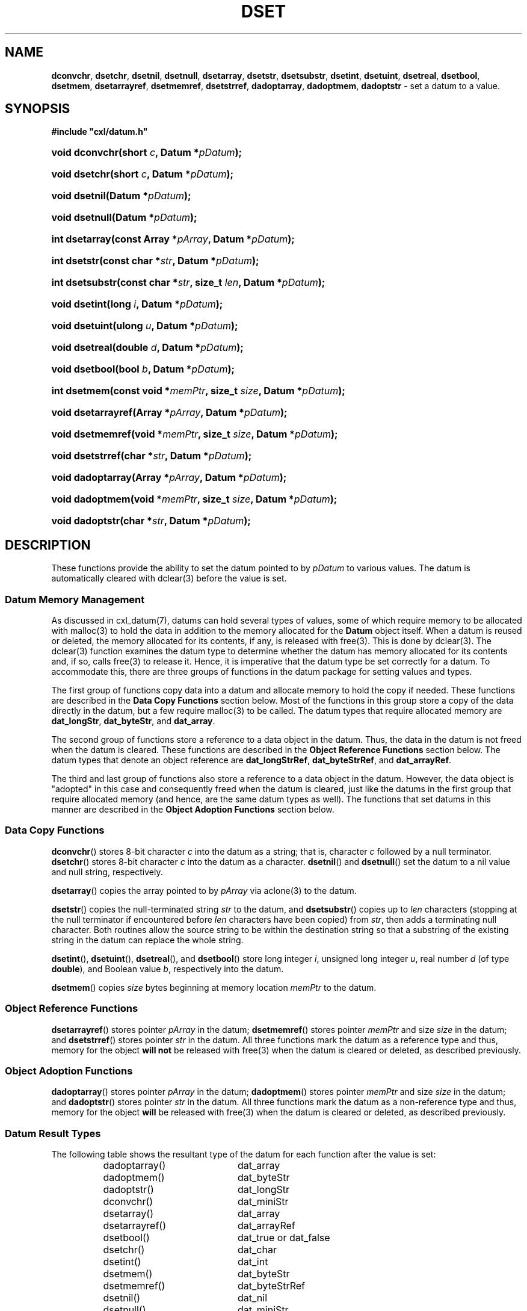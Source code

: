 .\" (c) Copyright 2022 Richard W. Marinelli
.\"
.\" This work is licensed under the GNU General Public License (GPLv3).  To view a copy of this license, see the
.\" "License.txt" file included with this distribution or visit http://www.gnu.org/licenses/gpl-3.0.en.html.
.\"
.ad l
.TH DSET 3 2022-11-04 "Ver. 1.2" "CXL Library Documentation"
.nh \" Turn off hyphenation.
.SH NAME
\fBdconvchr\fR, \fBdsetchr\fR, \fBdsetnil\fR, \fBdsetnull\fR,
\fBdsetarray\fR, \fBdsetstr\fR, \fBdsetsubstr\fR, \fBdsetint\fR,
\fBdsetuint\fR, \fBdsetreal\fR, \fBdsetbool\fR, \fBdsetmem\fR,
\fBdsetarrayref\fR, \fBdsetmemref\fR, \fBdsetstrref\fR,
\fBdadoptarray\fR, \fBdadoptmem\fR, \fBdadoptstr\fR - set a datum to a value.
.SH SYNOPSIS
\fB#include "cxl/datum.h"\fR
.HP 2
\fBvoid dconvchr(short \fIc\fB, Datum *\fIpDatum\fB);\fR
.HP 2
\fBvoid dsetchr(short \fIc\fB, Datum *\fIpDatum\fB);\fR
.HP 2
\fBvoid dsetnil(Datum *\fIpDatum\fB);\fR
.HP 2
\fBvoid dsetnull(Datum *\fIpDatum\fB);\fR
.HP 2
\fBint dsetarray(const Array *\fIpArray\fB, Datum *\fIpDatum\fB);\fR
.HP 2
\fBint dsetstr(const char *\fIstr\fB, Datum *\fIpDatum\fB);\fR
.HP 2
\fBint dsetsubstr(const char *\fIstr\fB, size_t \fIlen\fB, Datum *\fIpDatum\fB);\fR
.HP 2
\fBvoid dsetint(long \fIi\fB, Datum *\fIpDatum\fB);\fR
.HP 2
\fBvoid dsetuint(ulong \fIu\fB, Datum *\fIpDatum\fB);\fR
.HP 2
\fBvoid dsetreal(double \fId\fB, Datum *\fIpDatum\fB);\fR
.HP 2
\fBvoid dsetbool(bool \fIb\fB, Datum *\fIpDatum\fB);\fR
.HP 2
\fBint dsetmem(const void *\fImemPtr\fB, size_t \fIsize\fB, Datum *\fIpDatum\fB);\fR
.HP 2
\fBvoid dsetarrayref(Array *\fIpArray\fB, Datum *\fIpDatum\fB);\fR
.HP 2
\fBvoid dsetmemref(void *\fImemPtr\fB, size_t \fIsize\fB, Datum *\fIpDatum\fB);\fR
.HP 2
\fBvoid dsetstrref(char *\fIstr\fB, Datum *\fIpDatum\fB);\fR
.HP 2
\fBvoid dadoptarray(Array *\fIpArray\fB, Datum *\fIpDatum\fB);\fR
.HP 2
\fBvoid dadoptmem(void *\fImemPtr\fB, size_t \fIsize\fB, Datum *\fIpDatum\fB);\fR
.HP 2
\fBvoid dadoptstr(char *\fIstr\fB, Datum *\fIpDatum\fB);\fR
.SH DESCRIPTION
These functions provide the ability to set the datum pointed to by \fIpDatum\fR to various values.  The datum
is automatically cleared with dclear(3) before the value is set.
.SS Datum Memory Management
As discussed in cxl_datum(7), datums can hold several types of values, some of which require memory to be allocated
with malloc(3) to hold the data in addition to the memory allocated for the \fBDatum\fR object itself.  When a
datum is reused or deleted, the memory allocated for its contents, if any, is released with free(3).  This is done
by dclear(3).  The dclear(3) function examines the datum type to determine whether the datum has memory allocated for its
contents and, if so, calls free(3) to release it.  Hence, it is imperative that the datum type be set correctly for
a datum.  To accommodate this, there are three groups of functions in the datum package for setting values and types.
.PP
The first group of functions copy data into a datum and allocate memory to hold the copy if needed.  These
functions are described in the \fBData Copy Functions\fR section below.  Most of the functions in this group
store a copy of the data directly in the datum, but a few require malloc(3) to be called.  The datum types that
require allocated memory are \fBdat_longStr\fR, \fBdat_byteStr\fR, and \fBdat_array\fR.
.PP
The second group of functions store a reference to a data object in the datum.  Thus, the data in the datum is
not freed when the datum is cleared.  These functions are described in the \fBObject Reference Functions\fR
section below.  The datum types that denote an object reference are \fBdat_longStrRef\fR,
\fBdat_byteStrRef\fR, and \fBdat_arrayRef\fR.
.PP
The third and last group of functions also store a reference to a data object in the datum.  However, the data
object is "adopted" in this case and consequently freed when the datum is cleared, just like the datums in
the first group that require allocated memory (and hence, are the same datum types as well).  The functions that set
datums in this manner are described in the \fBObject Adoption Functions\fR section below.
.SS Data Copy Functions
\fBdconvchr\fR() stores 8-bit character \fIc\fR into the datum as a string; that is, character \fIc\fR
followed by a null terminator.  \fBdsetchr\fR() stores 8-bit character \fIc\fR into the datum as a character.
\fBdsetnil\fR() and \fBdsetnull\fR() set the datum to a nil value and null string, respectively.
.PP
\fBdsetarray\fR() copies the array pointed to by \fIpArray\fR via aclone(3) to the datum.
.PP
\fBdsetstr\fR() copies the null-terminated string \fIstr\fR to the datum, and \fBdsetsubstr\fR() copies up to
\fIlen\fR characters (stopping at the null terminator if encountered before \fIlen\fR characters have been
copied) from \fIstr\fR, then adds a terminating null character.  Both routines allow the source string to be
within the destination string so that a substring of the existing string in the datum can replace the whole
string.
.PP
\fBdsetint\fR(), \fBdsetuint\fR(), \fBdsetreal\fR(), and \fBdsetbool\fR() store long integer \fIi\fR, unsigned
long integer \fIu\fR, real number \fId\fR (of type \fBdouble\fR), and Boolean value \fIb\fR, respectively into the datum.
.PP
\fBdsetmem\fR() copies \fIsize\fR bytes beginning at memory location \fImemPtr\fR to the datum.
.SS Object Reference Functions
\fBdsetarrayref\fR() stores pointer \fIpArray\fR in the datum; \fBdsetmemref\fR() stores pointer \fImemPtr\fR
and size \fIsize\fR in the datum; and \fBdsetstrref\fR() stores pointer \fIstr\fR in the datum.  All three
functions mark the datum as a reference type and thus, memory for the object \fBwill not\fR be released with free(3)
when the datum is cleared or deleted, as described previously.
.SS Object Adoption Functions
\fBdadoptarray\fR() stores pointer \fIpArray\fR in the datum; \fBdadoptmem\fR() stores pointer \fImemPtr\fR
and size \fIsize\fR in the datum; and \fBdadoptstr\fR() stores pointer \fIstr\fR in the datum.  All three
functions mark the datum as a non-reference type and thus, memory for the object \fBwill\fR be released with
free(3) when the datum is cleared or deleted, as described previously.
.SS Datum Result Types
The following table shows the resultant type of the datum for each function after the value is set:
.sp
.RS 8
.PD 0
.IP dadoptarray() 20
dat_array
.IP dadoptmem() 20
dat_byteStr
.IP dadoptstr() 20
dat_longStr
.IP dconvchr() 20
dat_miniStr
.IP dsetarray() 20
dat_array
.IP dsetarrayref() 20
dat_arrayRef
.IP dsetbool() 20
dat_true or dat_false
.IP dsetchr() 20
dat_char
.IP dsetint() 20
dat_int
.IP dsetmem() 20
dat_byteStr
.IP dsetmemref() 20
dat_byteStrRef
.IP dsetnil() 20
dat_nil
.IP dsetnull() 20
dat_miniStr
.IP dsetreal() 20
dat_real
.IP dsetstr() 20
dat_miniStr or dat_longStr
.IP dsetstrref() 20
dat_longStrRef
.IP dsetsubstr() 20
dat_miniStr or dat_longStr
.IP dsetuint() 20
dat_uint
.PD
.RE
.SH RETURN VALUES
If successful, \fBdsetarray\fR(), \fBdsetstr\fR(), \fBdsetsubstr\fR(), and \fBdsetmem\fR() return zero.  They
return a negative integer on failure, and set an exception code and message in the CXL Exception System to
indicate the error.
.PP
None of the other functions return a value.
.SH SEE ALSO
aclone(3), cxl(3), cxl_array(7), cxl_datum(7), dclear(3), excep(3), free(3)
